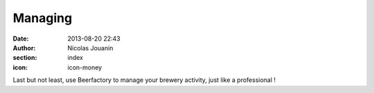 Managing
########

:date: 2013-08-20 22:43
:author: Nicolas Jouanin
:section: index
:icon: icon-money

Last but not least, use Beerfactory to manage your brewery activity, just like a professional !

